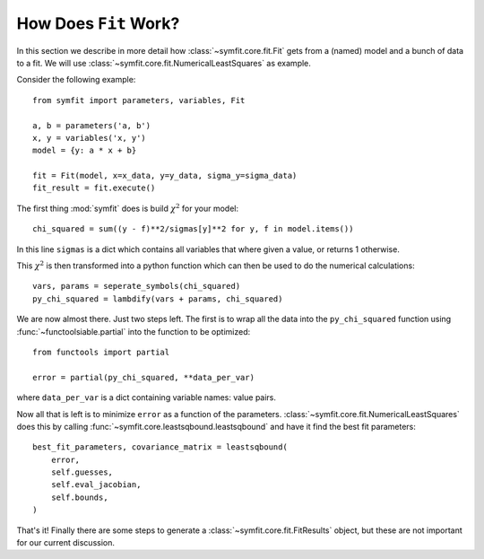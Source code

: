 How Does ``Fit`` Work?
======================

In this section we describe in more detail how :class:`~symfit.core.fit.Fit`
gets from a (named) model and a bunch of data to a fit. We will use
:class:`~symfit.core.fit.NumericalLeastSquares` as example.

Consider the following example::

    from symfit import parameters, variables, Fit

    a, b = parameters('a, b')
    x, y = variables('x, y')
    model = {y: a * x + b}

    fit = Fit(model, x=x_data, y=y_data, sigma_y=sigma_data)
    fit_result = fit.execute()

The first thing :mod:`symfit` does is build :math:`\chi^2` for your model::

    chi_squared = sum((y - f)**2/sigmas[y]**2 for y, f in model.items())

In this line ``sigmas`` is a dict which contains all variables that where given a
value, or returns 1 otherwise.

This :math:`\chi^2` is then transformed into a python function which can then
be used to do the numerical calculations::

    vars, params = seperate_symbols(chi_squared)
    py_chi_squared = lambdify(vars + params, chi_squared)

We are now almost there. Just two steps left. The first is to wrap all the data
into the ``py_chi_squared`` function using :func:`~functoolsiable.partial` into the
function to be optimized::

    from functools import partial

    error = partial(py_chi_squared, **data_per_var)

where ``data_per_var`` is a dict containing variable names: value pairs.

Now all that is left is to minimize ``error`` as a function of the parameters.
:class:`~symfit.core.fit.NumericalLeastSquares` does this by calling
:func:`~symfit.core.leastsqbound.leastsqbound` and have it find the best fit
parameters::

    best_fit_parameters, covariance_matrix = leastsqbound(
        error,
        self.guesses,
        self.eval_jacobian,
        self.bounds,
    )

That's it! Finally there are some steps to generate a
:class:`~symfit.core.fit.FitResults` object, but these are not important for
our current discussion.

